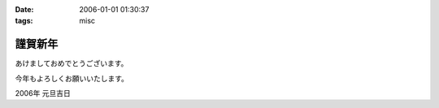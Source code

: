 :date: 2006-01-01 01:30:37
:tags: misc

===================
謹賀新年
===================

あけましておめでとうございます。

今年もよろしくお願いいたします。

2006年 元旦吉日


.. :extend type: text/x-rst
.. :extend:

